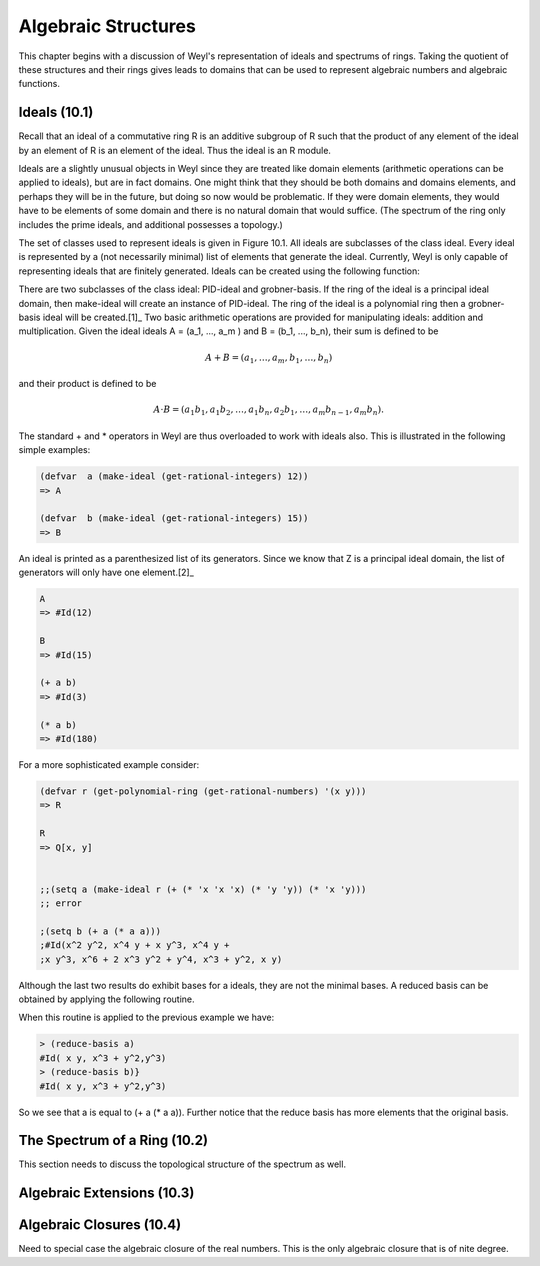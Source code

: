 .. (ql:quickload :weyl)
.. (in-package :weyl)


Algebraic Structures
====================
This chapter begins with a discussion of Weyl's representation of ideals and 
spectrums of rings. Taking the quotient of these structures and their rings 
gives leads to domains that can be used to represent algebraic numbers and 
algebraic functions.

Ideals (10.1)
-------------
Recall that an ideal of a commutative ring R is an additive subgroup of R such 
that the product of any element of the ideal by an element of R is an element 
of the ideal. Thus the ideal is an R module.

Ideals are a slightly unusual objects in Weyl since they are treated like domain 
elements (arithmetic operations can be applied to ideals), but are in fact 
domains. One might think that they should be both domains and domains elements, 
and perhaps they will be in the future, but doing so now would be problematic. 
If they were domain elements, they would have to be elements of some domain and 
there is no natural domain that would suffice. (The spectrum of the ring only
includes the prime ideals, and additional possesses a topology.)

The set of classes used to represent ideals is given in Figure 10.1. All ideals 
are subclasses of the class ideal. Every ideal is represented by a (not 
necessarily minimal) list of elements that generate the ideal. Currently, 
Weyl is only capable of representing ideals that are finitely generated. Ideals
can be created using the following function:

.. function make-ideal domain &rest elements       [Function]

   Creates the ideal of the ring domain, which is generated by the polynomials 
   polys. The polynomials must all come from the same ring. Initially, we have 
   only implemented the Gröbner basis algorithm for polynomials over fields, 
   the domain of the polynomials must be a polynomial ring over a field.
   
There are two subclasses of the class ideal: PID-ideal and grobner-basis. If 
the ring of the ideal is a principal ideal domain, then make-ideal will create 
an instance of PID-ideal. The ring of the ideal is a polynomial ring then a 
grobner-basis ideal will be created.[1]_ Two basic arithmetic operations are 
provided for manipulating ideals: addition and multiplication. 
Given the ideal ideals A = (a_1, ..., a_m ) and B = (b_1, ..., b_n), their 
sum is defined to be

.. math::

                A+B = (a_1,\ldots,a_m,b_1,\ldots,b_n)

and their product is defined to be

.. math::

               A \cdot B = (a_1 b_1,a_1 b_2,\ldots,a_1 b_n, a_2 b_1,
               \ldots,a_m b_{n-1}, a_m b_n).
               

The standard + and * operators in Weyl are thus overloaded to work with ideals 
also. This is illustrated in the following simple examples:

.. code-block:: lisp

    (defvar  a (make-ideal (get-rational-integers) 12))
    => A

    (defvar  b (make-ideal (get-rational-integers) 15))
    => B

An ideal is printed as a parenthesized list of its generators. Since we know 
that Z is a principal ideal domain, the list of generators will only have one 
element.[2]_

.. code-block:: lisp

    A
    => #Id(12)

    B
    => #Id(15)

    (+ a b)
    => #Id(3)

    (* a b)
    => #Id(180)


For a more sophisticated example consider:


.. code-block:: lisp

    (defvar r (get-polynomial-ring (get-rational-numbers) '(x y)))
    => R
    
    R
    => Q[x, y]


    ;;(setq a (make-ideal r (+ (* 'x 'x 'x) (* 'y 'y)) (* 'x 'y)))
    ;; error

    ;(setq b (+ a (* a a)))
    ;#Id(x^2 y^2, x^4 y + x y^3, x^4 y +
    ;x y^3, x^6 + 2 x^3 y^2 + y^4, x^3 + y^2, x y)

Although the last two results do exhibit bases for a ideals, they are not 
the minimal bases. A reduced basis can be obtained by applying the following 
routine.


.. function:: reduce-basis ideal   [Function]

   Reduces the basis provided for the ideal using the techniques available. For 
   polynomials ideals this means computing the Gröbner basis assuming a monomial 
   ordering has been provided.

When this routine is applied to the previous example we have:

.. code-block:: lisp

    > (reduce-basis a)
    #Id( x y, x^3 + y^2,y^3)
    > (reduce-basis b)}
    #Id( x y, x^3 + y^2,y^3)

So we see that a is equal to (+ a (* a a)). Further notice that the reduce 
basis has more elements that the original basis.

The Spectrum of a Ring (10.2)
-----------------------------
This section needs to discuss the topological structure of the spectrum as well.

.. function:: spectrum Ring  [Function]

   This function returns a new domain which is the spectrum of ring. The 
   elements of this domain are the ideals of ring. (Need to gure out how the 
   topology of Spec R ts into all this.)
   
Algebraic Extensions (10.3)
---------------------------

.. function:: algebraic-degree domain1 domain2   [Function]

   This function checks to ensure that domain2 is a subring of domain1 and, 
   if so, returns the algebraic degree of domain2 over domain1.
   
   
Algebraic Closures (10.4)
-------------------------
Need to special case the algebraic closure of the real numbers. This is the 
only algebraic closure that is of nite degree.



